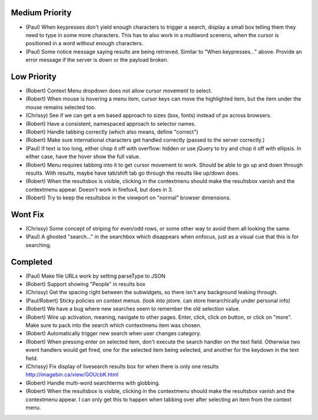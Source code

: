 Medium Priority
===============

- (Paul) When keypresses don't yield enough characters to trigger a
  search, display a small box telling them they need to type in some
  more characters.  This has to also work in a multiword scenerio,
  when the cursor is positioned in a word without enough characters.

- (Paul) Some notice message saying results are being retrieved.
  Similar to "When keypresses..." above.  Provide an error message if
  the server is down or the payload broken.

Low Priority
============

- (Robert) Context Menu dropdown does not allow cursor movement to select.

- (Robert) When mouse is hovering a menu item, cursor keys can move the
  highlighted item, but the item under the mouse remains selected too.

- (Chrissy) See if we can get a em based approach to sizes (box,
  fonts) instead of px across browsers.

- (Robert) Have a consistent, namespaced approach to selector names.

- (Robert) Handle tabbing correctly (which also means, define
  "correct")

- (Robert) Make sure international characters get handled correctly
  (passed to the server correctly.)

- (Paul) If text is too long, either chop it off with overflow: hidden
  or use jQuery to try and chop it off with ellipsis.  In either case,
  have the hover show the full value.

- (Robert) Menu requires tabbing into it to get cursor movement to work. Should
  be able to go up and down through results. With results, maybe have tab/shift
  tab go through the results like up/down does.

- (Robert) When the resultsbox is visible, clicking in the contextmenu should
  make the resultsbox vanish and the contextmenu appear. Doesn't work in
  firefox4, but does in 3.

- (Robert) Try to keep the resultsbox in the viewport on "normal"
  browser dimensions.

Wont Fix
========
- (Chrissy) Some concept of striping for even/odd rows, or some other
  way to avoid them all looking the same.

- (Paul) A ghosted "search..." in the searchbox which disappears when
  onfocus, just as a visual cue that this is for searching.

Completed
=========

- (Paul) Make file URLs work by setting parseType to JSON

- (Robert) Support showing "People" in results box

- (Chrissy) Get the spacing right between the subwidgets, so there
  isn't any background leaking through.

- (Paul/Robert) Sticky policies on context menus.
  (look into jstore. can store hierarchically under personal info)

- (Robert) We have a bug where new searches seem to remember the old
  selection value.

- (Robert) Wire up activation, meaning, navigate to other pages.  Enter,
  click, click on button, or click on "more".  Make sure to pack into
  the search which contextmenu item was chosen.

- (Robert) Automatically trigger new search when user changes category.

- (Robert) When pressing enter on selected item, don't execute the search
  handler on the text field. Otherwise two event handlers would get fired, one
  for the selected item being selected, and another for the keydown in the text
  field.

- (Chrissy) Fix display of livesearch results box for when there is
  only one results http://imagebin.ca/view/GOUcbK.html

- (Robert) Handle multi-word searchterms with globbing.

- (Robert) When the resultsbox is visible, clicking in the contextmenu should
  make the resultsbox vanish and the contextmenu appear. I can only get this to
  happen when tabbing over after selecting an item from the context menu.
